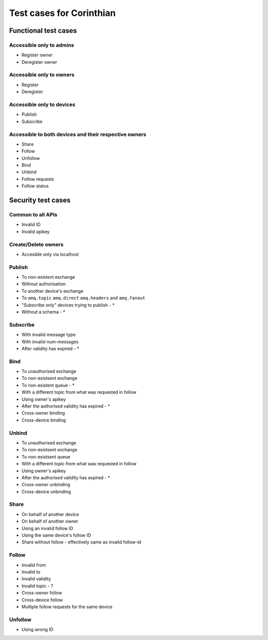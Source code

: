 Test cases for Corinthian
=========================

Functional test cases
---------------------

Accessible only to admins
^^^^^^^^^^^^^^^^^^^^^^^^

* Register owner
* Deregister owner

Accessible only to owners
^^^^^^^^^^^^^^^^^^^^^^^^

* Register
* Deregister

Accessible only to devices
^^^^^^^^^^^^^^^^^^^^^^^^^^

* Publish
* Subscribe

Accessible to both devices and their respective owners
^^^^^^^^^^^^^^^^^^^^^^^^^^^^^^^^^^^^^^^^^^^^^^^^^^^^^^

* Share
* Follow
* Unfollow
* Bind
* Unbind
* Follow requests
* Follow status

Security test cases
-------------------

Common to all APIs
^^^^^^^^^^^^^^^^^^

* Invalid ID
* Invalid apikey

Create/Delete owners
^^^^^^^^^^^^^^^^^^^^^^

* Accesible only via localhost

Publish
^^^^^^^

* To non-existent exchange
* Without authorisation
* To another device's exchange
* To ``amq.topic`` ``amq.direct`` ``amq.headers`` and ``amq.fanout``
* "Subscribe only" devices trying to publish - *
* Without a schema - *

Subscribe
^^^^^^^^^

* With invalid message type
* With invalid num-messages
* After validity has expired - *

Bind
^^^^

* To unauthorised exchange 
* To non-existsent exchange 
* To non-existent queue - * 
* With a different topic from what was requested in follow
* Using owner's apikey
* After the authorised validity has expired - *
* Cross-owner binding
* Cross-device binding


Unbind
^^^^^^

* To unauthorised exchange 
* To non-existsent exchange 
* To non-existsent queue 
* With a different topic from what was requested in follow
* Using owner's apikey
* After the authorised validity has expired - *
* Cross-owner unbinding
* Cross-device unbinding


Share
^^^^^

* On behalf of another device
* On behalf of another owner 
* Using an invalid follow ID
* Using the same device's follow ID
* Share without follow - effectively same as invalid follow-id 

Follow
^^^^^^

* Invalid from
* Invalid to 
* Invalid validity
* Invalid topic - ?
* Cross-owner follow
* Cross-device follow
* Multiple follow requests for the same device

Unfollow
^^^^^^^^

* Using wrong ID
